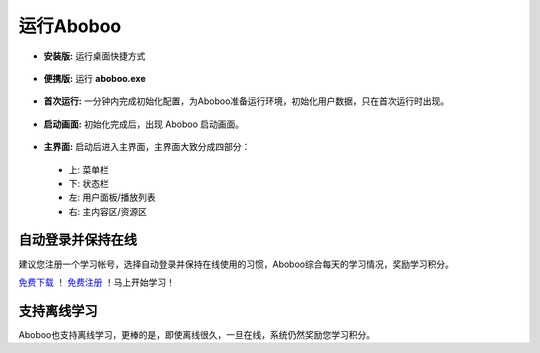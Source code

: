 ============
运行Aboboo
============

* **安装版:** 运行桌面快捷方式 
 .. image:: /images/run-shortcut.png

* **便携版:** 运行 **aboboo.exe**  
 .. image:: /images/run-program.png

* **首次运行:** 一分钟内完成初始化配置，为Aboboo准备运行环境，初始化用户数据，只在首次运行时出现。
 .. image:: /images/first-run.png

* **启动画面:** 初始化完成后，出现 Aboboo 启动画面。

 .. image:: /images/splash-screen.png

* **主界面:** 启动后进入主界面，主界面大致分成四部分：

 * 上: 菜单栏
 * 下: 状态栏
 * 左: 用户面板/播放列表
 * 右: 主内容区/资源区

 .. image:: /images/main-screen.jpg

自动登录并保持在线
==================
建议您注册一个学习帐号，选择自动登录并保持在线使用的习惯，Aboboo综合每天的学习情况，奖励学习积分。

.. image:: /images/daily-bonus.jpg

`免费下载 <http://aboboo.com/download/>`_ ！ `免费注册 <http://aboboo.com/account/signup/>`_ ！马上开始学习！

支持离线学习
=============
Aboboo也支持离线学习，更棒的是，即使离线很久，一旦在线，系统仍然奖励您学习积分。
